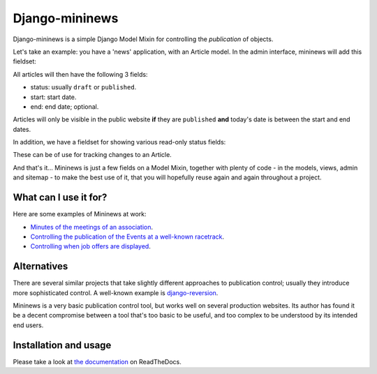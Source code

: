 Django-mininews
===============

.. image:: https://img.shields.io/pypi/v/django-mininews.svg
    :target: https://pypi.python.org/pypi/django-mininews/
    :alt: Latest PyPI version

.. image:: https://img.shields.io/pypi/dm/django-mininews.svg
    :target: https://pypi.python.org/pypi/django-mininews/
    :alt: Number of PyPI downloads

.. image:: https://travis-ci.org/richardbarran/django-mininews.svg?branch=master
    :target: https://travis-ci.org/richardbarran/django-mininews

.. image:: https://coveralls.io/repos/richardbarran/django-mininews/badge.png?branch=master
  :target: https://coveralls.io/r/richardbarran/django-mininews?branch=master

Django-mininews is a simple Django Model Mixin for controlling the *publication* of objects.

Let's take an example: you have a 'news' application, with an 
Article model. In the admin interface, mininews will add this fieldset:

.. image:: docs/img/mininews-fieldset.png

All articles will then have the following 3 fields:

- status: usually ``draft`` or ``published``.
- start: start date.
- end: end date; optional.

Articles will only be visible in the public website **if** they are ``published``
**and** today's date is between the start and end dates.

In addition, we have a fieldset for showing various read-only status fields:

.. image:: docs/img/mininews-status-fieldset.png

These can be of use for tracking changes to an Article.

And that's it... Mininews is just a few fields on a Model Mixin, together with plenty of code - in the models,
views, admin and sitemap - to make the best use of it, that you will hopefully reuse 
again and again throughout a project.

What can I use it for?
----------------------
Here are some examples of Mininews at work:

- `Minutes of the meetings of an association <http://www.saphra.org.uk/meetings/>`_.
- `Controlling the publication of the Events at a well-known racetrack <http://www.silverstone.co.uk/events/>`_.
- `Controlling when job offers are displayed <http://www.ipglobal-ltd.com/en/about/careers/>`_.

Alternatives
------------
There are several similar projects that take slightly different approaches 
to publication control; usually they introduce more sophisticated control. A well-known
example is `django-reversion <https://github.com/etianen/django-reversion>`_.

Mininews is a very basic publication control tool, but works well on several production 
websites. Its author has found it be a decent compromise between a tool that's too
basic to be useful, and too complex to be understood by its intended end users.

Installation and usage
----------------------
.. image:: https://readthedocs.org/projects/django-mininews/badge/?version=latest
    :target: https://readthedocs.org/projects/django-mininews/?badge=latest
    :alt: Documentation Status
Please take a look at
`the documentation <http://django-mininews.readthedocs.org/en/latest/index.html>`_ on ReadTheDocs.
